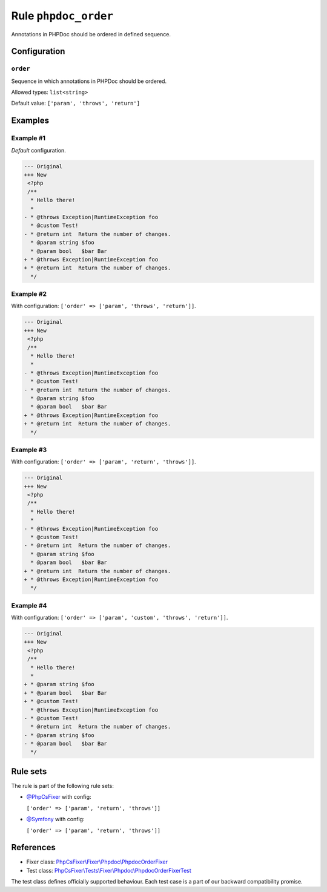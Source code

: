 =====================
Rule ``phpdoc_order``
=====================

Annotations in PHPDoc should be ordered in defined sequence.

Configuration
-------------

``order``
~~~~~~~~~

Sequence in which annotations in PHPDoc should be ordered.

Allowed types: ``list<string>``

Default value: ``['param', 'throws', 'return']``

Examples
--------

Example #1
~~~~~~~~~~

*Default* configuration.

.. code-block:: diff

   --- Original
   +++ New
    <?php
    /**
     * Hello there!
     *
   - * @throws Exception|RuntimeException foo
     * @custom Test!
   - * @return int  Return the number of changes.
     * @param string $foo
     * @param bool   $bar Bar
   + * @throws Exception|RuntimeException foo
   + * @return int  Return the number of changes.
     */

Example #2
~~~~~~~~~~

With configuration: ``['order' => ['param', 'throws', 'return']]``.

.. code-block:: diff

   --- Original
   +++ New
    <?php
    /**
     * Hello there!
     *
   - * @throws Exception|RuntimeException foo
     * @custom Test!
   - * @return int  Return the number of changes.
     * @param string $foo
     * @param bool   $bar Bar
   + * @throws Exception|RuntimeException foo
   + * @return int  Return the number of changes.
     */

Example #3
~~~~~~~~~~

With configuration: ``['order' => ['param', 'return', 'throws']]``.

.. code-block:: diff

   --- Original
   +++ New
    <?php
    /**
     * Hello there!
     *
   - * @throws Exception|RuntimeException foo
     * @custom Test!
   - * @return int  Return the number of changes.
     * @param string $foo
     * @param bool   $bar Bar
   + * @return int  Return the number of changes.
   + * @throws Exception|RuntimeException foo
     */

Example #4
~~~~~~~~~~

With configuration: ``['order' => ['param', 'custom', 'throws', 'return']]``.

.. code-block:: diff

   --- Original
   +++ New
    <?php
    /**
     * Hello there!
     *
   + * @param string $foo
   + * @param bool   $bar Bar
   + * @custom Test!
     * @throws Exception|RuntimeException foo
   - * @custom Test!
     * @return int  Return the number of changes.
   - * @param string $foo
   - * @param bool   $bar Bar
     */

Rule sets
---------

The rule is part of the following rule sets:

- `@PhpCsFixer <./../../ruleSets/PhpCsFixer.rst>`_ with config:

  ``['order' => ['param', 'return', 'throws']]``

- `@Symfony <./../../ruleSets/Symfony.rst>`_ with config:

  ``['order' => ['param', 'return', 'throws']]``

References
----------

- Fixer class: `PhpCsFixer\\Fixer\\Phpdoc\\PhpdocOrderFixer <./../../../src/Fixer/Phpdoc/PhpdocOrderFixer.php>`_
- Test class: `PhpCsFixer\\Tests\\Fixer\\Phpdoc\\PhpdocOrderFixerTest <./../../../tests/Fixer/Phpdoc/PhpdocOrderFixerTest.php>`_

The test class defines officially supported behaviour. Each test case is a part of our backward compatibility promise.

